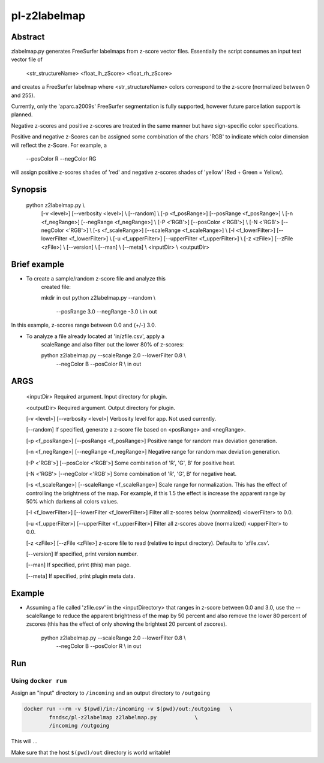 ################################
pl-z2labelmap
################################


Abstract
********

zlabelmap.py generates FreeSurfer labelmaps from z-score vector files. Essentially the script consumes an input text vector file of 

    <str_structureName> <float_lh_zScore> <float_rh_zScore>

and creates a FreeSurfer labelmap where <str_structureName> colors correspond to the z-score (normalized between 0 and 255).

Currently, only the 'aparc.a2009s' FreeSurfer segmentation is fully supported, however future parcellation support is planned.

Negative z-scores and positive z-scores are treated in the same manner but have sign-specific color specifications.

Positive and negative z-Scores can be assigned some combination of the chars 'RGB' to indicate which color dimension will reflect the z-Score. For example, a 
    
        --posColor R --negColor RG

will assign positive z-scores shades of 'red' and negative z-scores shades of 'yellow' (Red + Green = Yellow).

Synopsis
********

        python z2labelmap.py                                            \\
            [-v <level>] [--verbosity <level>]                          \\
            [--random]                                                  \\
            [-p <f_posRange>] [--posRange <f_posRange>]                 \\
            [-n <f_negRange>] [--negRange <f_negRange>]                 \\
            [-P <'RGB'>] [--posColor <'RGB'>]                           \\
            [-N  <'RGB'> [--negColor <'RGB'>]                           \\
            [-s <f_scaleRange>] [--scaleRange <f_scaleRange>]           \\
            [-l <f_lowerFilter>] [--lowerFilter <f_lowerFilter>]        \\
            [-u <f_upperFilter>] [--upperFilter <f_upperFilter>]        \\
            [-z <zFile>] [--zFile <zFile>]                              \\
            [--version]                                                 \\
            [--man]                                                     \\
            [--meta]                                                    \\
            <inputDir>                                                  \\
            <outputDir> 

Brief example
*************

* To create a sample/random z-score file and analyze this 
    created file:

    mkdir in out
    python z2labelmap.py    --random                            \\
                            --posRange 3.0 --negRange -3.0      \\
                            in out

In this example, z-scores range between 0.0 and (+/-) 3.0.

* To analyze a file already located at 'in/zfile.csv', apply a 
    scaleRange and also filter out the lower 80\% of z-scores:

    python z2labelmap.py    --scaleRange 2.0 --lowerFilter 0.8  \\
                            --negColor B --posColor R           \\
                            in out
                            
ARGS
****

        <inputDir>
        Required argument.
        Input directory for plugin.

        <outputDir>
        Required argument.
        Output directory for plugin.

        [-v <level>] [--verbosity <level>]
        Verbosity level for app. Not used currently.

        [--random]
        If specified, generate a z-score file based on <posRange> and <negRange>.

        [-p <f_posRange>] [--posRange <f_posRange>]
        Positive range for random max deviation generation.

        [-n <f_negRange>] [--negRange <f_negRange>]
        Negative range for random max deviation generation.

        [-P <'RGB'>] [--posColor <'RGB'>]
        Some combination of 'R', 'G', B' for positive heat.

        [-N  <'RGB'> [--negColor <'RGB'>]
        Some combination of 'R', 'G', B' for negative heat.

        [-s <f_scaleRange>] [--scaleRange <f_scaleRange>]
        Scale range for normalization. This has the effect of controlling the
        brightness of the map. For example, if this 1.5 the effect
        is increase the apparent range by 50% which darkens all colors values.

        [-l <f_lowerFilter>] [--lowerFilter <f_lowerFilter>]
        Filter all z-scores below (normalized) <lowerFilter> to 0.0.

        [-u <f_upperFilter>] [--upperFilter <f_upperFilter>]
        Filter all z-scores above (normalized) <upperFilter> to 0.0.

        [-z <zFile>] [--zFile <zFile>]
        z-score file to read (relative to input directory). Defaults to 'zfile.csv'.

        [--version]
        If specified, print version number. 
        
        [--man]
        If specified, print (this) man page.

        [--meta]
        If specified, print plugin meta data.

Example
*******

* Assuming a file called 'zfile.csv' in the <inputDirectory> that ranges in z-score between 0.0 and 3.0, use the --scaleRange to reduce the apparent brightness of the map by 50 percent and also remove the lower 80 percent of zscores (this has the effect of only showing the brightest 20 percent of zscores). 

    python z2labelmap.py    --scaleRange 2.0 --lowerFilter 0.8    \\
                            --negColor B --posColor R           \\
                            in out


Run
***

Using ``docker run``
====================

Assign an "input" directory to ``/incoming`` and an output directory to ``/outgoing``

.. code-block:: bash

    docker run --rm -v $(pwd)/in:/incoming -v $(pwd)/out:/outgoing   \
            fnndsc/pl-z2labelmap z2labelmap.py            \
            /incoming /outgoing

This will ...

Make sure that the host ``$(pwd)/out`` directory is world writable!







